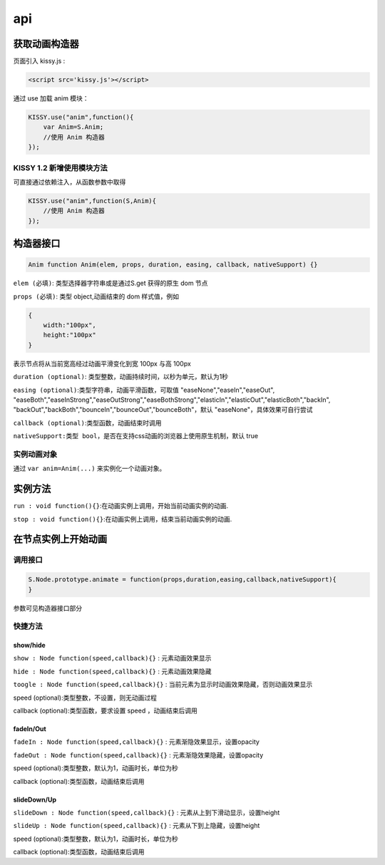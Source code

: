 api
===================================

获取动画构造器
-----------------------------------
页面引入 kissy.js :

.. code-block:: html

    <script src='kissy.js'></script>

通过 use 加载 anim 模块：

.. code-block:: javascript

    KISSY.use("anim",function(){
        var Anim=S.Anim;
        //使用 Anim 构造器
    });

KISSY 1.2 新增使用模块方法
~~~~~~~~~~~~~~~~~~~~~~~~~~~~~~~~~~~~~~
可直接通过依赖注入，从函数参数中取得

.. code-block:: javascript

    KISSY.use("anim",function(S,Anim){
        //使用 Anim 构造器
    });



构造器接口
----------------------------------------------

.. code-block:: javascript

    Anim function Anim(elem, props, duration, easing, callback, nativeSupport) {}

``elem (必填)``: 类型选择器字符串或是通过S.get 获得的原生 dom 节点


``props (必填)``: 类型 object,动画结束的 dom 样式值，例如

.. code-block:: javascript

    {
        width:"100px",
        height:"100px"
    }

表示节点将从当前宽高经过动画平滑变化到宽 100px 与高 100px

``duration (optional)``: 类型整数，动画持续时间，以秒为单元，默认为1秒


``easing (optional)``:类型字符串，动画平滑函数，可取值 "easeNone","easeIn","easeOut",
"easeBoth","easeInStrong","easeOutStrong","easeBothStrong","elasticIn","elasticOut","elasticBoth","backIn",
"backOut","backBoth","bounceIn","bounceOut","bounceBoth"，默认 "easeNone"，具体效果可自行尝试


``callback (optional)``:类型函数，动画结束时调用


``nativeSupport:类型 bool``，是否在支持css动画的浏览器上使用原生机制，默认 true

实例动画对象
~~~~~~~~~~~~~~~~~~~~~~~~~~~~~~~~~~~~~~~~~~~

通过 ``var anim=Anim(...)`` 来实例化一个动画对象。


实例方法
---------------------------------------------------------------

``run : void function(){}``:在动画实例上调用，开始当前动画实例的动画.


``stop : void function(){}``:在动画实例上调用，结束当前动画实例的动画.


在节点实例上开始动画
----------------------------------------------------------------

调用接口
~~~~~~~~~~~~~~~~~~~~~~~~~~~~~~~~~~~~~~~~~~~~~~~~~~~~~~~~~~~~~~~~
.. code-block:: javascript

    S.Node.prototype.animate = function(props,duration,easing,callback,nativeSupport){
    }

参数可见构造器接口部分

快捷方法
~~~~~~~~~~~~~~~~~~~~~~~~~~~~~~~~~~~~~~~~~~~~~~~~~~~~~~~~~~~~~~~~~~~~~~~~~

show/hide
@@@@@@@@@@@@@@@@@@@@@@@@@@@@@@@@@@@@@@@@@@@@@@@@@@@@@@@@@@@@@@@@@@@@@@@@@

``show : Node function(speed,callback){}`` : 元素动画效果显示

``hide : Node function(speed,callback){}`` : 元素动画效果隐藏

``toogle : Node function(speed,callback){}`` : 当前元素为显示时动画效果隐藏，否则动画效果显示

speed (optional):类型整数，不设置，则无动画过程

callback (optional):类型函数，要求设置 speed ，动画结束后调用

fadeIn/Out
@@@@@@@@@@@@@@@@@@@@@@@@@@@@@@@@@@@@@@@@@@@@@@@@@@@@@@@@@@@@@@@@@@@@@@@@@

``fadeIn : Node function(speed,callback){}`` : 元素渐隐效果显示，设置opacity

``fadeOut : Node function(speed,callback){}`` : 元素渐隐效果隐藏，设置opacity

speed (optional):类型整数，默认为1，动画时长，单位为秒

callback (optional):类型函数，动画结束后调用



slideDown/Up
@@@@@@@@@@@@@@@@@@@@@@@@@@@@@@@@@@@@@@@@@@@@@@@@@@@@@@@@@@@@@@@@@@@@@@@@@

``slideDown : Node function(speed,callback){}`` : 元素从上到下滑动显示，设置height

``slideUp : Node function(speed,callback){}`` : 元素从下到上隐藏，设置height

speed (optional):类型整数，默认为1，动画时长，单位为秒

callback (optional):类型函数，动画结束后调用




